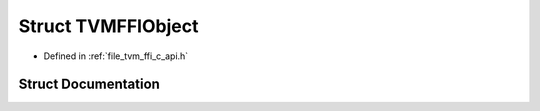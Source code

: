 .. _exhale_struct_structTVMFFIObject:

Struct TVMFFIObject
===================

- Defined in :ref:`file_tvm_ffi_c_api.h`


Struct Documentation
--------------------


.. doxygenstruct:: TVMFFIObject
   :project: tvm-ffi
   :members:
   :protected-members:
   :undoc-members: